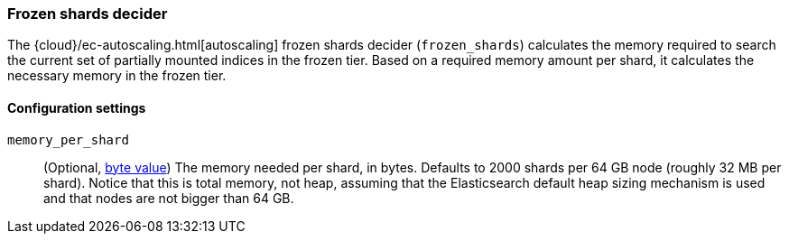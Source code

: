 [role="xpack"]
[[autoscaling-frozen-shards-decider]]
=== Frozen shards decider

The {cloud}/ec-autoscaling.html[autoscaling] frozen shards decider (`frozen_shards`) calculates the memory required to search
the current set of partially mounted indices in the frozen tier. Based on a
required memory amount per shard, it calculates the necessary memory in the frozen tier.

[[autoscaling-frozen-shards-decider-settings]]
==== Configuration settings

`memory_per_shard`::
(Optional, <<byte-units,byte value>>)
The memory needed per shard, in bytes. Defaults to 2000 shards per 64 GB node (roughly 32 MB per shard).
Notice that this is total memory, not heap, assuming that the Elasticsearch default heap sizing
mechanism is used and that nodes are not bigger than 64 GB.
